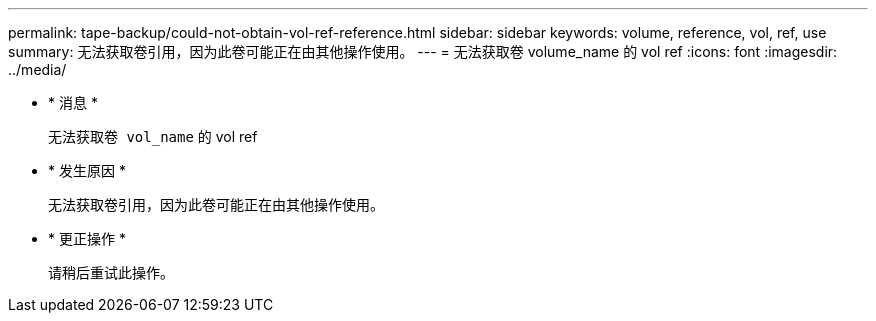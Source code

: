---
permalink: tape-backup/could-not-obtain-vol-ref-reference.html 
sidebar: sidebar 
keywords: volume, reference, vol, ref, use 
summary: 无法获取卷引用，因为此卷可能正在由其他操作使用。 
---
= 无法获取卷 volume_name 的 vol ref
:icons: font
:imagesdir: ../media/


* * 消息 *
+
`无法获取卷 vol_name` 的 vol ref

* * 发生原因 *
+
无法获取卷引用，因为此卷可能正在由其他操作使用。

* * 更正操作 *
+
请稍后重试此操作。


